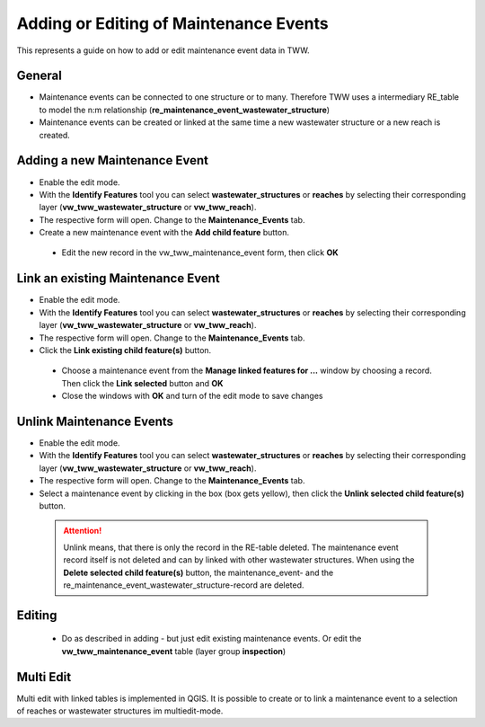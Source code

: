 .. _maintenance-events:

Adding or Editing of Maintenance Events
=========================================


This represents a guide on how to add or edit maintenance event data in TWW.

General
-------

* Maintenance events can be connected to one structure or to many.
  Therefore TWW uses a intermediary RE_table to model the n:m relationship (**re_maintenance_event_wastewater_structure**)

* Maintenance events can be created or linked at the same time a new wastewater structure or a new reach is created.


Adding a new Maintenance Event
-------------------------------------------------------------

* Enable the edit mode.
* With the **Identify Features** tool you can select **wastewater_structures** or **reaches** by selecting their corresponding layer (**vw_tww_wastewater_structure** or **vw_tww_reach**).
* The respective form will open. Change to the **Maintenance_Events** tab.

* Create a new maintenance event with the **Add child feature** button.

 .. figure:: images/maintenance_add_child.jpg

 * Edit the new record in the vw_tww_maintenance_event form, then click **OK**

 .. figure:: images/maintenance_new_record.jpg

 .. figure:: images/maintenance_new_record_saved.jpg

Link an existing Maintenance Event
-------------------------------------------------------------

* Enable the edit mode.
* With the **Identify Features** tool you can select **wastewater_structures** or **reaches** by selecting their corresponding layer (**vw_tww_wastewater_structure** or **vw_tww_reach**).
* The respective form will open. Change to the **Maintenance_Events** tab.

* Click the **Link existing child feature(s)** button.

 .. figure:: images/maintenance_link_child.jpg

 * Choose a maintenance event from the **Manage linked features for ...** window by choosing a record. Then click the **Link selected** button and **OK**

 * Close the windows with **OK** and turn of the edit mode to save changes


Unlink Maintenance Events
-------------------------------------------------------------

* Enable the edit mode.
* With the **Identify Features** tool you can select **wastewater_structures** or **reaches** by selecting their corresponding layer (**vw_tww_wastewater_structure** or **vw_tww_reach**).
* The respective form will open. Change to the **Maintenance_Events** tab.

* Select a maintenance event by clicking in the box (box gets yellow), then click the **Unlink selected child feature(s)** button.

 .. figure:: images/maintenance_unlink_child.jpg

 .. attention:: Unlink means, that there is only the record in the RE-table deleted. The maintenance event record itself is not deleted and can by linked with other wastewater structures. When using the **Delete selected child feature(s)** button, the maintenance_event- and the re_maintenance_event_wastewater_structure-record are deleted.


Editing
--------

 * Do as described in adding - but just edit existing maintenance events. Or edit the **vw_tww_maintenance_event** table (layer group **inspection**)


Multi Edit
-----------------------------------------------------------

Multi edit with linked tables is implemented in QGIS. It is possible to create or to link a maintenance event to a selection of reaches or wastewater structures im multiedit-mode.
